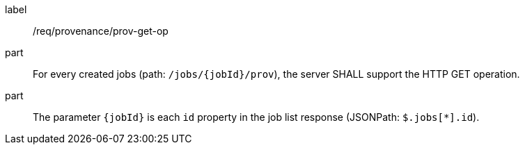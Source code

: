 [[req_job-provenance_prov_get-op]]
[requirement]
====
[%metadata]
label:: /req/provenance/prov-get-op
part:: For every created jobs (path: `/jobs/{jobId}/prov`), the server SHALL support the HTTP GET operation.
part:: The parameter `{jobId}` is each `id` property in the job list response (JSONPath: `$.jobs[*].id`).
====
